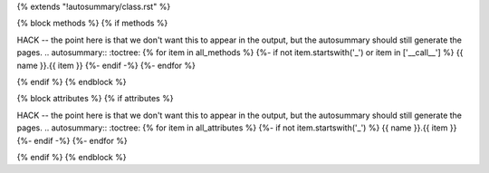 {% extends "!autosummary/class.rst" %}

{% block methods %}
{% if methods %}

..
HACK -- the point here is that we don't want this to appear in the output, but the autosummary should still generate the
pages.
.. autosummary::
:toctree:
{% for item in all_methods %}
{%- if not item.startswith('_') or item in ['__call__'] %}
{{ name }}.{{ item }}
{%- endif -%}
{%- endfor %}

{% endif %}
{% endblock %}

{% block attributes %}
{% if attributes %}

..
HACK -- the point here is that we don't want this to appear in the output, but the autosummary should still generate the
pages.
.. autosummary::
:toctree:
{% for item in all_attributes %}
{%- if not item.startswith('_') %}
{{ name }}.{{ item }}
{%- endif -%}
{%- endfor %}

{% endif %}
{% endblock %}